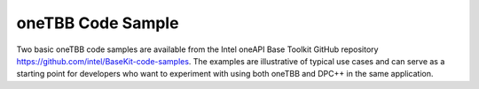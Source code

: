 .. _onetbb-code-sample:

oneTBB Code Sample
==================


Two basic oneTBB code samples are available from the Intel oneAPI Base
Toolkit GitHub repository https://github.com/intel/BaseKit-code-samples.
The examples are illustrative of typical use cases and can serve as a
starting point for developers who want to experiment with using both
oneTBB and DPC++ in the same application.


